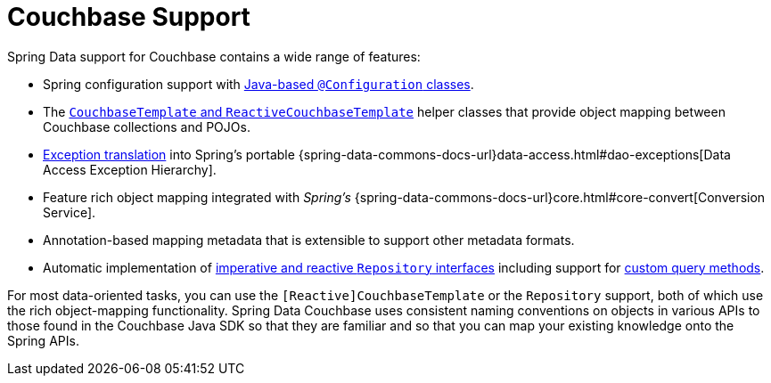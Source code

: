 [[couchbase.core]]
= Couchbase Support
:page-section-summary-toc: 1

Spring Data support for Couchbase contains a wide range of features:

* Spring configuration support with xref:couchbase/configuration.adoc[Java-based `@Configuration` classes].
* The xref:couchbase/template.adoc[`CouchbaseTemplate` and `ReactiveCouchbaseTemplate`] helper classes that provide object mapping between Couchbase collections and POJOs.
* xref:couchbase/template.adoc#exception-translation[Exception translation] into Spring's portable {spring-data-commons-docs-url}data-access.html#dao-exceptions[Data Access Exception Hierarchy].
* Feature rich object mapping integrated with _Spring's_ {spring-data-commons-docs-url}core.html#core-convert[Conversion Service].
* Annotation-based mapping metadata that is extensible to support other metadata formats.
* Automatic implementation of xref:repositories.adoc[imperative and reactive `Repository` interfaces] including support for xref:repositories/custom-implementations.adoc[custom query methods].

For most data-oriented tasks, you can use the `[Reactive]CouchbaseTemplate` or the `Repository` support, both of which use the rich object-mapping functionality.
Spring Data Couchbase uses consistent naming conventions on objects in various APIs to those found in the Couchbase Java SDK so that they are familiar and so that you can map your existing knowledge onto the Spring APIs.
